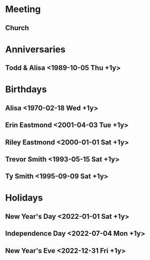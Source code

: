 * Meeting
** Church 
   SCHEDULED: <2022-01-02 Sun 12:00-14:00 +1w>
* Anniversaries
** Todd & Alisa <1989-10-05 Thu +1y>

* Birthdays
** Alisa <1970-02-18 Wed +1y>
** Erin Eastmond <2001-04-03 Tue +1y>
** Riley Eastmond <2000-01-01 Sat +1y>
** Trevor Smith <1993-05-15 Sat +1y>
** Ty Smith <1995-09-09 Sat +1y>

* Holidays
** New Year's Day <2022-01-01 Sat +1y>
** Independence Day <2022-07-04 Mon +1y>
** New Year's Eve <2022-12-31 Fri +1y>


